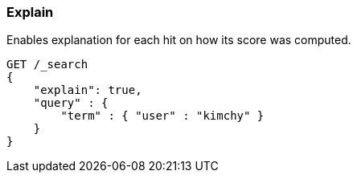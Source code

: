 [[search-request-explain]]
=== Explain

Enables explanation for each hit on how its score was computed.

[source,js]
--------------------------------------------------
GET /_search
{
    "explain": true,
    "query" : {
        "term" : { "user" : "kimchy" }
    }
}
--------------------------------------------------
// CONSOLE
